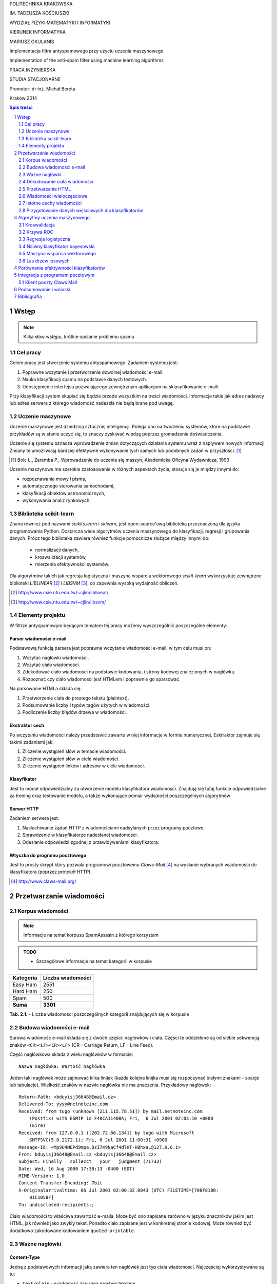 .. class:: center

   POLITECHNIKA KRAKOWSKA

.. class:: center

   IM. TADEUSZA KOŚCIUSZKI

.. class:: center

   WYDZIAŁ FIZYKI MATEMATYKI I INFORMATYKI

.. class:: center

   KIERUNEK INFORMATYKA

.. space:: 70

.. class:: center

   MARIUSZ OKULANIS

.. space:: 30

.. class:: title

   Implementacja filtra antyspamowego przy użyciu uczenia maszynowego

.. class:: title

    Implementation of the anti-spam filter using machine learning algorithms 

.. space:: 50

.. class:: center

   PRACA INŻYNIERSKA

.. class:: center

   STUDIA STACJONARNE

.. space:: 80

.. class:: right

   Promotor: dr inż. Michał Bereta

.. space:: 120

.. class:: center

   Kraków 2014

.. raw:: pdf

    PageBreak oneColumn

.. contents:: Spis treści
   :depth: 2

.. sectnum::
   :depth: 2

.. raw:: pdf

    PageBreak

.. footer::

   .. class:: center

    ###Page###



Wstęp
=====

.. note::

  Kilka słów wstępu, krótkie opisanie problemu spamu

Cel pracy
---------

Celem pracy jest stworzenie systemu antyspamowego. Zadaniem systemu
jest:

#. Poprawne wczytanie i przetworzenie dowolnej wiadomości e-mail.
#. Nauka klasyfikacji spamu na podstawie danych testowych.
#. Udostępnienie interfejsu pozwalającego zewnętrznym aplikacjom na
   sklasyfikowanie e-maili.

Przy klasyfikacji system skupiać się będzie przede wszystkim na treści
wiadomości. Informacje takie jak adres nadawcy lub adres serwera
z którego wiadomość nadeszła nie będą brane pod uwagę.

Uczenie maszynowe
-----------------

Uczenie maszynowe jest dziedziną sztucznej inteligencji. Polega ono
na tworzeniu systemów, które na podstawie przykładów są w stanie uczyć
się, to znaczy zyskiwać wiedzę poprzez gromadzenie doświadczenia.

Uczenie się systemu oznacza wprowadzenie zmian dotyczących działania
systemu wraz z napływem nowych informacji. Zmiany te umożliwiają
bardziej efektywne wykonywanie tych samych lub podobnych zadań
w przyszłości. [1]_

.. [1] Bolc L., Zaremba P., Wprowadzenie do uczenia się maszyn,
   Akademicka Oficyna Wydawnicza, 1993

Uczenie maszynowe ma szerokie zastosowanie w różnych aspektach
życia, stosuje się je między innymi do:

* rozpoznawania mowy i pisma,
* automatycznego sterowania samochodami,
* klasyfikacji obiektów astronomicznych,
* wykonywania analiz rynkowych.

Biblioteka scikit-learn
-----------------------

Znana również pod nazwami *scikits.learn* i *sklearn*, jest
open-source'ową biblioteką przeznaczoną dla języka programowania
Python. Dostarcza wiele algorytmów uczenia maszynowego do klasyfikacji,
regresji i grupowania danych. Prócz tego biblioteka zawiera również
funkcje pomocnicze służące między innymi do:

 * normalizacji danych,
 * kroswalidacji systemów,
 * mierzenia efektywności systemów.

Dla algorytmów takich jak regresja logistyczna i
maszyna wsparcia wektorowego *scikit-learn*
wykorzystuje zewnętrzne biblioteki *LIBLINEAR* [2]_ i *LIBSVM* [3]_,
co zapewnia wysoką wydajność obliczeń.

.. [2] http://www.csie.ntu.edu.tw/~cjlin/liblinear/
.. [3] http://www.csie.ntu.edu.tw/~cjlin/libsvm/

Elementy projektu
-----------------

W filtrze antyspamowym będącym tematem tej pracy możemy wyszczególnić
poszczególne elementy:

Parser wiadomości e-mail
~~~~~~~~~~~~~~~~~~~~~~~~

Podstawową funkcją parsera jest poprawne wczytanie wiadomości
e-mail, w tym celu musi on:

#. Wczytać nagłówki wiadomości.
#. Wczytać ciało wiadomości.
#. Zdekodować ciało wiadomości na podstawie kodowania, i strony
   kodowej znalezionych w nagłówku.
#. Rozpoznać czy ciało wiadomości jest HTMLem i poprawnie go sparsować.

Na parsowanie HTMLa składa się:

#. Przetworzenie ciała do prostego tekstu (plaintext).
#. Podsumowanie liczby i typów tagów użytych w wiadomości.
#. Podliczenie liczby błędów drzewa w wiadomości.

..
    Sam parser ma postać modułu języka Python. Pozwala to na łatwe
    połączenie go z pozostałymi elementami pracy inżynierskiej.
    Po wczytaniu wiadomości możemy pobrać wszystkie zebrane informacje
    z wewnętrznej obiektowej struktury modułu.

Ekstraktor cech
~~~~~~~~~~~~~~~

Po wczytaniu wiadomości należy przedstawić zawarte w niej informacje
w formie numerycznej. Esktraktor zajmuje się takimi zadaniami jak:

#. Zliczenie wystąpień słów w temacie wiadomości.
#. Zliczenie wystąpień słów w ciele wiadomości.
#. Zliczenie wystąpień linków i adresów w ciele wiadomości.

Klasyfikator
~~~~~~~~~~~~

Jest to moduł odpowiedzialny za utworzenie modelu klasyfikatora wiadomości.
Znajdują się tutaj funkcje odpowiedzialne za trening oraz
testowanie modelu, a także wykonujące pomiar wydajności poszczególnych
algorytmów

Serwer HTTP
~~~~~~~~~~~

Zadaniem serwera jest:

#. Nasłuchiwanie żądań HTTP z wiadomościami nadsyłanych przez programy
   pocztowe.
#. Sprawdzenie w klasyfikatorze nadesłanej wiadomości.
#. Odesłanie odpowiedzi zgodnej z przewidywaniami klasyfikatora.

Wtyczka do programu pocztowego
~~~~~~~~~~~~~~~~~~~~~~~~~~~~~~

Jest to prosty skrypt który pozwala programowi pocztowemu
*Claws-Mail* [4]_ na wysłanie wybranych wiadomości do klasyfikatora
(poprzez protokół HTTP).

.. [4] http://www.claws-mail.org/

Przetwarzanie wiadomości
========================

Korpus wiadomości
-----------------

.. note::
   Informacje na temat korpusu SpamAssasin z którego korzystam

.. admonition:: TODO

   * Szczegółowe informacje na temat kategorii w korpusie

============= =================
Kategoria     Liczba wiadomości
============= =================
Easy Ham      2551
Hard Ham      250
Spam          500
**Suma**      **3301**
============= =================

.. class:: caption

   **Tab. 2.1.** - Liczba wiadomości poszczególnych
   kategorii znajdujących się w korpusie

Budowa wiadomości e-mail
------------------------

Surowa wiadomość e-mail składa się z dwóch części: nagłówków i
ciała. Części te oddzielone są od siebie sekwencją znaków
``<CR><LF><CR><LF>`` (CR - Carriage Return, LF - Line Feed).

Część nagłówkowa składa z wielu nagłówków w formacie::

    Nazwa nagłówka: Wartość nagłówka

Jeden taki nagłówek może zajmować kilka linijek (każda kolejna
linijka musi się rozpoczynać białymi znakami - spacje lub
tabulacje). Wielkość znaków w nazwie nagłówka nie ma znaczenia.
Przykładowy nagłówek::

    Return-Path: <bduyisj36648@Email.cz>
    Delivered-To: yyyy@netnoteinc.com
    Received: from tugo (unknown [211.115.78.51]) by mail.netnoteinc.com
        (Postfix) with ESMTP id F40CA1140BA; Fri,  6 Jul 2001 02:03:10 +0000
        (Eire)
    Received: from 127.0.0.1 ([202.72.66.134]) by tugo with Microsoft
        SMTPSVC(5.0.2172.1); Fri, 6 Jul 2001 11:00:31 +0900
    Message-Id: <Mp9U4NEPd9mpa.8zI7m9NaCf4dlKT-HBhxaL@127.0.0.1>
    From: bduyisj36648@Email.cz <bduyisj36648@Email.cz>
    Subject: Finally   collecct   your   judgment (71733)
    Date: Wed, 16 Aug 2000 17:38:13 -0400 (EDT)
    MIME-Version: 1.0
    Content-Transfer-Encoding: 7bit
    X-Originalarrivaltime: 06 Jul 2001 02:00:32.0843 (UTC) FILETIME=[708F81B0:
        01C105BF]
    To: undisclosed-recipients:;

Ciało wiadomości to właściwa zawartość e-maila. Może być ono zapisane
zarówno w języku znaczników jakim jest HTML, jak również jako
zwykły tekst. Ponadto ciało zapisane jest w konkretnej stronie kodowej.
Może również być dodatkowo zakodowane kodowaniem ``quoted-printable``.

Ważne nagłówki
--------------

Content-Type
~~~~~~~~~~~~

Jedną z podstawowych informacji jaką zawiera ten nagłówek jest typ
ciała wiadomości. Najczęściej wykorzystywane są tu:

* ``text/plain`` - wiadomość zapisana prostym tekstem,
* ``text/html`` - wiadomość zapisana z użyciem HTML.

E-maile często jednak nie zawierają tych informacji lub celowo
opisują je w sposób mylący. Z tego powodu parser nie polega na tej
informacji i sam stara się wykryć czy wiadomość zawiera HTML,
czy też nie.

Spotyka się również maile wieloczęściowe, przykładowo kiedy w mailu
zamieszczone są obrazki lub inne załączniki, albo kiedy mail
posiada swoją wersję zarówno w HTMLu i prostym tekście.
Wówczas ciało wiadomości podzielone jest na części ciągiem znaków
zwanym ``boundary`` (granica). Wówczas każda z części posiada
swoje własne nagłówki i ciało.

Inną ważną informacją zawartą w tym nagłówku jest deklaracja strony
kodowej w której zapisane zostało ciało. Na podstawie
tej informacji parser dekoduje tekst wiadomości na swój
wewnętrzny format.

Przykładowe użycia nagłówka::

    Content-Type: text/html;
    Content-Type: text/html;	charset=iso-8859-1
    Content-Type: text/html; charset="CHINESEBIG5"
    Content-Type: text/html; charset="ISO-8859-1"
    Content-Type: text/html; charset="US-ASCII"
    Content-Type: text/html; charset="Windows-1251"
    Content-Type: text/html; charset="euc-kr"
    Content-Type: text/html; charset="gb2312"
    Content-Type: text/html; charset="ks_c_5601-1987"
    Content-Type: text/html; charset="us-ascii"
    Content-Type: text/html;;;;;;;;;;;;;;;;;;;;;;;;;;;;;;;;;;;;; (...)
    Content-Type: text/html;charset=ks_c_5601-1987
    Content-Type: text/plain;
    Content-Type: text/plain; Charset = "us-ascii"
    Content-Type: text/plain; charset="DEFAULT"
    Content-Type: text/plain; charset="DEFAULT_CHARSET"
    Content-Type: text/plain; charset="GB2312"
    Content-Type: multipart/alternative; boundary="----=_NextPart_000_81109_01C25FF9.832EE820"
    Content-Type: multipart/mixed; boundary="=_NextPart_Caramail_0190361032516937_ID"

Content-Transfer-Encoding
~~~~~~~~~~~~~~~~~~~~~~~~~

Nagłówek ten opisuje jak zakodowane są dane w ciele wiadomości.
W przypadku wiadomości e-mail spodziewamy się takich
kodowań:

* ``7bit`` - dane tekstowe zakodowane tylko na 7 bitach (ASCII).
* ``8bit`` - dane tekstowe zakodowane na 8 bitach (inne strony kodowe).
* ``quoted-printable`` - dane zakodowane kodowaniem ``quoted-printable``
* ``base64`` - dane zakodowane za pomocą ``base64``

Przykładowe nagłówki::

    Content-Transfer-Encoding: 7BIT
    Content-Transfer-Encoding: 8bit
    Content-Transfer-Encoding: QUOTED-PRINTABLE
    Content-Transfer-Encoding: base64

Subject
~~~~~~~

W nagłówku tym zapisany jest temat wiadomości. Domyślnie nagłówek
ten zawiera tylko znaki ASCII. Jednak tutaj podobnie
jak w ciele wiadomości spotkać się możemy z różnymi stronami kodowymi i
kodowaniami. Jeśli nagłówek jest dodatkowo zakodowany przyjmuje
on postać::

    =?strona_kodowa?kodowanie?zakodowany_temat?=

* ``strona_kodowa`` to nazwa strony kodowej w jakiej zapisany jest temat,
* ``kodowanie`` to litera ``Q`` lub ``B``, wskazuje to typ użytego kodowania,
  ``Q`` to ``quoted-printable``, ``B`` to ``base64``,
* ``zakodowany_temat`` to zakodowany temat wiadomości.

W celu odczytania takiego tematu najpierw dekodujemy ``zakodowany_temat``
używając właściwego kodowania, a na końcu odczytujemy go przy pomocy
podanej strony kodowej.

Przykładowe nagłówki::

    Subject: Your eBay account is about to expire!
    Subject: re: domain registration savings
    Subject: Make a Fortune On eBay                         24772
    Subject: Save $30k even if you've refi'd           1090
    Subject: =?Big5?B?rEKq96SjrE5+fqdPtsykRn5+?=
    Subject: =?GB2312?B?NTDUqrvxtcPSu9LazuXHp83yRU1BSUy12Na3tcS7+rvh?=
    Subject: =?GB2312?B?0rvN+KGwu92hsczsz8KjrNK71bnM7M/C1qotLS0tMjAwM8TqNNTCMcjVLS00?=

Widzimy tutaj, że w końcówkach niektórych tematów pojawiają się dodatkowe
nieznaczące znaki. Jest to technika używana przez spamerów mająca
na celu zmylenie prostych filtrów antyspamowych, które sprawdzają
czy dana wiadomość jest spamem bądź na podstawie prostego porównania
tematu wiadomości z zebraną wcześniej bazą spamu.


Dekodowanie ciała wiadomości
----------------------------

W wiadomościach e-mail spotykamy się z dwoma różnorodnymi kodowaniami
(nie liczymy tutaj kodowań podstawowych ``7bit`` i ``8bit``).
Jedno z nich to ``quoted-printable``. Jest to stosunkowo proste kodowanie,
które zapisuje bajty o wartości większej od 127, bajty będące kodami sterującymi
ASCII oraz znak ``=`` zapisując każdy z tych bajtów jako wartość
szesnastkową poprzedzoną znakiem ``=``. Ponieważ zakodowane są tylko
pojedyncze znaki kodowanie to jest proste do zdekodowania.

Przykładowy fragment zapisany z użyciem ``quoted-printable``::

    <html><body><center>

    <table bgcolor=3D"663399" border=3D"2" width=3D"999" cellspacing=3D"0" cel=
    lpadding=3D"0">
      <tr>
        <td colspan=3D"3" width=3D"999"> <hr><font color=3D"yellow"> 
    <center>
    <font size=3D"7"> 
    <br><center><b>Get 12 FREE VHS or DVDs! </b><br>
    <table bgcolor=3D"white" border=3D"2" width=3D"500">

Drugim spotykanym kodowaniem jest ``base64``. Jest to inny rodzaj kodowania,
koduje się za jego pomocą już nie pojedyncze znaki a cały blok danych.
W niektórych wiadomościach zdarza się spotkać z sytuacją kiedy tylko
początek ciała jest zakodowana jako ``base64``, natomiast reszta tekstu
zapisana jest prostym tekstem. Z tego powodu do wyznaczenia
części wiadomości która jest zakodowana wykorzystane zostało
wyrażenie regularne, które dopasowywane jest do ciała::

    RE_BASE64 = re.compile('(?:(?:[a-zA-Z0-9+/=]+)[\n]?)+')

Tekst "Ala ma kota" zapisany w ``base64`` wygląda następująco::

    QWxhIG1hIGtvdGE=

Aby wiadomość mogła być prawidłowo wyświetlona musi zostać ona wczytana
przy pomocy odpowiedniej strony kodowej. Strona kodowa jakiej potrzebujemy
zadeklarowana jest w nagłówku ``Content-Type`` jako ``charset``.
Przy przetwarzaniu tekstu może się zdarzyć sytuacja, że bajt który
przetwarzamy nie został przewidziany w stronie kodowej. W takim przypadku
bajt taki jest ignorowany.


Przetwarzanie HTML
------------------

Jeśli ciało wiadomości zostanie rozpoznane jako HTML zostaje podjęta
akcja parsowania go. Proste podejście do tego problemu (czyli zbudowanie
drzewa tagów) nie jest tutaj skuteczne. Powodem tego jest ogromna liczba
błędów występujących w mailach. Najczęściej spotykane to:

* brak domknięć części otwartych tagów,
* "zakleszczanie" tagów (np. ``<b><i>Tekst</b></i>``),
* brak elementu ``<html>`` w dokumencie.

Z tego powodu wykorzystany został parser który wczytuje kolejne
otwarcia tagów, prosty tekst między nimi i zamknięcia tagów.
Na podstawie napotkanych otwarć i zamknięć tworzy on stos tagów,
ignoruje jednak przy tym wszelkie niewłaściwe domknięcia (zapisuje
jednak ich ilość). Zwykły tekst pomiędzy tagami zostaje zapisany do bufora
z prostym tekstem.

Prócz ekstrakcji tekstu z dokumentu HTML powyższy parser zbiera również
statystyki na temat pokrycia tekstu przez tagi (np. ile liter w dokumencie
było obłożone tagami pogrubienia), oraz zlicza ilość błędów napotkanych
przy przetwarzaniu struktury HTML.


Wiadomości wieloczęściowe
-------------------------

Jak już wcześniej wspomniano niektóre wiadomości mają formę wieloczęściową.
Takie e-maile rozpoznajemy po typie ``multipart/`` zawartym w nagłówku
``Content-Type``. Wówczas nagłówek ten zawiera również wartość ``boundary``,
która posłuży do podzielenia wiadomości. Przykładowo jeśli nasze ``boundary``
przyjmuje wartość ``QWERTY`` to separatory jakich szukamy w dokumencie
mają wartość ``--QWERTY``. Wyjątkiem jest tu ostatni separator,
jego wartość to ``--QWERTY--``. Wszystkie informacje zawarte przed
pierwszym i za ostatnim separatorem zostają zignorowane.

Następnie wszystkie znalezione w ten sposób części wiadomości zostają
ponownie sparsowane (traktowane są jako osobna wiadomość) a następnie
ponownie zebrane w całość (teksty zostają połączone, a statystyki
zsumowane).

Może się również zdarzyć sytuacja, że część wiadomości również
jest wiadomością wieloczęściową. Z tego powodu wykorzystane zostało
rozwiązanie rekurencyjne, które łatwo radzi sobie z takim
problemem.

Przykładowa wiadomość wieloczęściowa z
``boundary`` zadeklarowanym jako ``BoundaryOfDocument``::

    This is a multi-part message in MIME format.

    --BoundaryOfDocument
    Content-Type: text/plain
    Content-Transfer-Encoding: 7bit

    FREE CD-ROM LESSONS
    http://isis.webstakes.com/play/Isis?ID=89801

    1. Choose from 15 titles
    2. Learn new skills in 1 hour
    3. Compare at $59.95
    4. Quick, easy and FREE!

    (...)

    --BoundaryOfDocument
    Content-Type: text/html
    Content-Transfer-Encoding: 7bit

    <META HTTP-EQUIV="Content-Type" CONTENT="text/html;charset=iso-8859-1">
    <!DOCTYPE HTML PUBLIC "-//W3C//DTD HTML 4.0 Transitional//EN">
    <HTML><HEAD><TITLE>Untitled Document</TITLE>
    <META content="text/html; charset=iso-8859-1" http-equiv=Content-Type>
    </HEAD>
    <BODY bgColor=#ffffff><CENTER>
    <TABLE align=center border=0 cellPadding=0 cellSpacing=0 width=500>

    (...)

    --BoundaryOfDocument--

Istotne cechy wiadomości
------------------------

.. note::

  Zaproponowanie cech wiadomości które mogą być wykorzystane w uczeniu
  maszynowym

Przygotowanie danych wejściowych dla klasyfikatorów
---------------------------------------------------

.. note::

  Określenie formatu w jakim dane zostaną przekazane klasyfikatorom,
  ewentualne ich wcześniejsze przetworzenie (np. normalizacja)


Algorytmy uczenia maszynowego
=============================

Kroswalidacja
-------------

W celu uzyskania miarodajnych wyników podczas testowania algorytmów
uczenia maszynowego wszystkie pomiary wydajności należy wykonywać
na innym zestawie danych niż te użyte do treningu. W tym celu korpus
wiadomości został podzielony na zestaw treningowy i zestaw testowy
według poniższych reguł:

#. Cały korpus zostaje podzielony na :math:`k` równych części, przy
   czym w każdej z części proporcja wiadomości spamowych i niespamowych
   jest taka sama.
#. Walidacja zostaje wykonana :math:`k` razy.
#. W każdej walidacji :math:`k - 1` części zostaje wykorzystanych jako
   dane treningowe, a pozostała część jako dane testowe.
#. Wyniki powyższych walidacji zostają uśrednione.

Krzywa ROC
----------

Krzywa ROC (*receiver operator characteristic*) jest techniką wizualizacji
wydajności klasyfikatora. Technika ta wykorzystywana jest głównie
w teorii detekcji sygnałów,
znalazła zastosowanie również w uczeniu maszynowym. Krzywa taka opisuje
trafność klasyfikacji w zależności od progu decyzyjnego. Tworzona jest
poprzez wyznaczanie liczby przykładów które zostały poprawnie zakwalifikowane
jako należące do rozważanej klasy (TPR, *true positive rate*) oraz
liczby przykładów które zostały błędnie zakwalifikowane jako należące do klasy
(FPR, *false positive rate*) dla różnych progów decyzyjnych.

W celu uzyskania skalarnej miary wydajności liczone jest pole pod krzywą.
Miara taka nosi nazwę AUC.


Regresja logistyczna
--------------------

Regresja logistyczna jest modelem liniowym klasyfikacji danych.
Dzięki wykorzystaniu funkcji logistycznej wartość przewidywana przez
ten model zawiera się w przedziale :math:`0 \leq p \leq 1`.

Rys. 3.1 przedstawia krzywe ROC dla regresji logistycznej z użyciem
różnych wartości parametru :math:`C`.

.. image:: charts/ROC_LogisticRegression.png
   :width: 70%
   :align: center

.. class:: caption

   **Rys. 3.1.** - Krzywa ROC dla regresji logistycznej

.. admonition:: TODO

   * Wpływ parametrów na efektywność klasyfikatora

Naiwny klasyfikator bayesowski
------------------------------

.. image:: charts/ROC_MultinomialNB.png
   :width: 70%
   :align: center

.. class:: caption

   **Rys. 3.2.** - Krzywa ROC dla naiwnego klasyfikatora
   bayesowskiego

Maszyna wsparcia wektorowego
----------------------------

.. image:: charts/ROC_SVC.png
   :width: 70%
   :align: center

.. class:: caption

   **Rys. 3.3.** - Krzywa ROC dla maszyny wsparcia wektorowego

Las drzew losowych
------------------

.. image:: charts/ROC_RandomForestClassifier.png
   :width: 70%
   :align: center

.. class:: caption

   **Rys. 3.4.** - Krzywa ROC dla lasu drzew losowych

.. note::

  Wykorzystane algorytmy mogą ulec zmianie


Porównanie efektywności klasyfikatorów
======================================

.. note::

  Obliczenie efektywności algorytmów, z uwzględnieniem użytych parametrów,
  wykresy, wykresy, wykresy...

Przykład:

.. image:: charts/ROC_ALL.png
   :width: 70%
   :align: center

.. class:: caption

   **Rys. 4.1.** - Zbiór krzywych ROC poszczególnych algorytmów

Integracja z programem pocztowym
================================

Klient poczty Claws Mail
------------------------

*Claws Mail* jest prostym klientem poczty elektronicznej przeznaczonym
zarówno na systemy operacyjne z rodziny Windows jaki i Unix.

Został on wykorzystany w tej pracy, ze względu na możliwość wykonywania
przez niego skryptów języka Python. Skrypt taki w trakcie wykonania
uzyskuje dostęp do okna programu i znajdujących się w nim
wiadomości i folderów. Z użyciem tego mechanizmu wykonana została integracja
klienta poczty z filtrem antyspamowym (a dokładniej jego serwerem HTTP).
Po uruchomieniu skrypt wykonuje następujące kroki:

#. W API klienta uzyskuje dostęp do aktualnie wybranego folderu i znajduje
   w nim wszystkie nieprzeczytane wiadomości.
#. Dla każdej nieprzeczytanej wiadomości odczytany zostaje plik zawierający
   e-mail w postaci surowej.
#. Każda surowa wiadomość zostaje wysłana osobno, za pomocą protokołu HTTP,
   metodą ``PUT``, na adres http://127.0.0.1:2220/.
#. Skrypt oczekuje na odpowiedź od serwera, jeśli w odpowiedzi otrzyma
   kod HTTP ``221`` wiadomość zostaje uznana za spam i przeniesiona do
   folderu "Kosz".
#. Po sprawdzeniu wszystkich wiadomości wyświetlone zostaje podsumowanie o
   liczbie wiadomości które zostały rozpoznane jako spam.

Uruchomienie i efekt działania skryptu widoczne są na Rys. 5.1 i Rys. 5.2.

.. image:: images/plugin1_c.png
   :width: 85%
   :align: center

.. class:: caption

   **Rys. 5.1.** - Wywołanie skryptu sprawdzającego wiadomości e-mail

.. image:: images/plugin2_c.png
   :width: 85%
   :align: center

.. class:: caption

   **Rys. 5.2.** - Efekt działania skryptu sprawdzającego wiadomości e-mail


.. note::

  Opis mechanizmów programu pocztowego (prawdopodobnie Claws Mail), które
  umożliwiają stworzenie pluginu, pokazanie jak program został zintegrowany z
  filtrem.


Podsumowanie i wnioski
======================

.. note::

  Który algorytm okazał się najlepszy, dlaczego tak a nie inaczej, co można
  poprawić/ulepszyć/przemyśleć

Bibliografia
============

